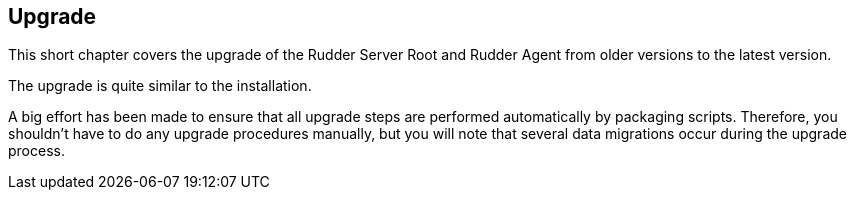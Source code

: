 == Upgrade

This short chapter covers the upgrade of the Rudder Server Root and Rudder Agent
from older versions to the latest version.

The upgrade is quite similar to the installation.

A big effort has been made to ensure that all upgrade steps are performed
automatically by packaging scripts. Therefore, you shouldn't have to do any
upgrade procedures manually, but you will note that several data migrations
occur during the upgrade process.



